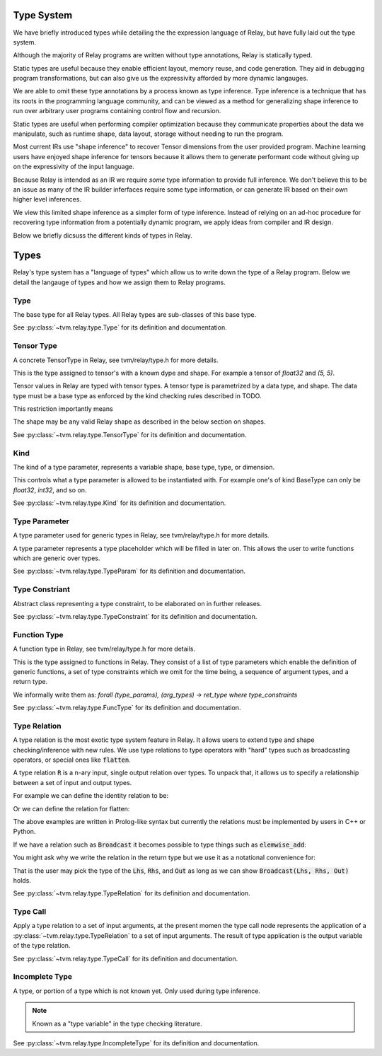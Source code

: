 ===========
Type System
===========

We have briefly introduced types while detailing the the expression language
of Relay, but have fully laid out the type system.

Although the majority of Relay programs are written without type annotations,
Relay is statically typed.

Static types are useful because they enable efficient layout, memory reuse, and
code generation. They aid in debugging program transformations, but can also
give us the expressivity afforded by more dynamic langauges.

We are able to omit these type annotations by a process known as type inference.
Type inference is a technique that has its roots in the programming language
community, and can be viewed as a method for generalizing shape inference to
run over arbitrary user programs containing control flow and recursion.

Static types are useful when performing compiler optimization because they
communicate properties about the data we manipulate, such as runtime shape,
data layout, storage without needing to run the program.

Most current IRs use "shape inference" to recover Tensor dimensions from the user
provided program. Machine learning users have enjoyed shape inference for
tensors because it allows them to generate performant code without giving up
on the expressivity of the input language.

Because Relay is intended as an IR we require *some* type information to provide
full inference. We don't believe this to be an issue as many of the IR builder
inferfaces require some type information, or can generate IR based on their own
higher level inferences.

We view this limited shape inference as a simpler form of type
inference. Instead of relying on an ad-hoc procedure for recovering type
information from a potentially dynamic program, we apply ideas from compiler and IR design.

Below we briefly dicsuss the different kinds of types in Relay.

=====
Types
=====

Relay's type system has a "language of types" which allow us to write down the type of
a Relay program. Below we detail the langauge of types and how we assign them to Relay
programs.

Type
~~~~
The base type for all Relay types. All Relay types are sub-classes of this base type.

See :py:class:`~tvm.relay.type.Type` for its definition and documentation.

Tensor Type
~~~~~~~~~~~

A concrete TensorType in Relay, see tvm/relay/type.h for more details.

This is the type assigned to tensor's with a known dype and shape. For
example a tensor of `float32` and `(5, 5)`.



Tensor values in Relay are typed with tensor types. A tensor type is
parametrized by a data type, and shape. The data type must be a base
type as enforced by the kind checking rules described in TODO.

This restriction importantly means

The shape may be any valid Relay shape as described in the below
section on shapes.


See :py:class:`~tvm.relay.type.TensorType` for its definition and documentation.

Kind
~~~~
The kind of a type parameter, represents a variable shape,
base type, type, or dimension.

This controls what a type parameter is allowed to be instantiated
with. For example one's of kind BaseType can only be `float32`,
`int32`, and so on.

See :py:class:`~tvm.relay.type.Kind` for its definition and documentation.

Type Parameter
~~~~~~~~~~~~~~

A type parameter used for generic types in Relay,
see tvm/relay/type.h for more details.

A type parameter represents a type placeholder which will
be filled in later on. This allows the user to write
functions which are generic over types.

See :py:class:`~tvm.relay.type.TypeParam` for its definition and documentation.

Type Constriant
~~~~~~~~~~~~~~~

Abstract class representing a type constraint, to be elaborated
on in further releases.

See :py:class:`~tvm.relay.type.TypeConstraint` for its definition and documentation.

Function Type
~~~~~~~~~~~~~
A function type in Relay, see tvm/relay/type.h for more details.

This is the type assigned to functions in Relay. They consist of
a list of type parameters which enable the definition of generic
functions, a set of type constraints which we omit for the time
being, a sequence of argument types, and a return type.

We informally write them as:
`forall (type_params), (arg_types) -> ret_type where type_constraints`

See :py:class:`~tvm.relay.type.FuncType` for its definition and documentation.

Type Relation
~~~~~~~~~~~~~

A type relation is the most exotic type system feature in Relay. It allows
users to extend type and shape checking/inference with new rules. We use
type relations to type operators with "hard" types such as broadcasting
operators, or special ones like :code:`flatten`.

A type relation :code:`R` is a n-ary input, single output relation over
types. To unpack that, it allows us to specify a relationship between
a set of input and output types.

For example we can define the identity relation to be:

.. code-block:: prolog
    Identity(I, I) :- true

Or we can define the relation for flatten:

.. code-block:: prolog
    Flatten(Tensor(sh, bt), O) :-
      O = Tensor(sh[0], prod(sh[1:]))

The above examples are written in Prolog-like syntax but currently the relations
must be implemented by users in C++ or Python.

If we have a relation such as :code:`Broadcast` it becomes possible to type things
such as :code:`elemwise_add`:

.. code-block:: python
    elemwise_add : forall (Lhs : Type) (Rhs : Type), (Lhs, Rhs) -> Broadcast(Lhs, Rhs)

You might ask why we write the relation in the return type but we use it as a
notational convenience for:

.. code-block:: python
    elemwise_add : forall (Lhs : Type) (Rhs : Type) (Out : Type), Broadcast(Lhs, Rhs, Out) => (Lhs, Rhs) -> Out

That is the user may pick the type of the :code:`Lhs`, :code:`Rhs`, and :code:`Out` as long as we can
show :code:`Broadcast(Lhs, Rhs, Out)` holds.

See :py:class:`~tvm.relay.type.TypeRelation` for its definition and documentation.

Type Call
~~~~~~~~~

Apply a type relation to a set of input arguments, at the present momen the type
call node represents the application of a :py:class:`~tvm.relay.type.TypeRelation`
to a set of input arguments. The result of type application is the output variable
of the type relation.

See :py:class:`~tvm.relay.type.TypeCall` for its definition and documentation.

Incomplete Type
~~~~~~~~~~~~~~~

A type, or portion of a type which is not known yet. Only used during type inference.

.. note:: Known as a "type variable" in the type checking literature.

See :py:class:`~tvm.relay.type.IncompleteType` for its definition and documentation.






